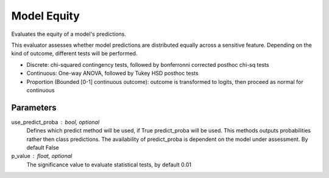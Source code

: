 
Model Equity
============


Evaluates the equity of a model's predictions.

This evaluator assesses whether model predictions are distributed equally across a sensitive
feature. Depending on the kind of outcome, different tests will be performed.

* Discrete: chi-squared contingency tests,
  followed by bonferronni corrected posthoc chi-sq tests
* Continuous: One-way ANOVA, followed by Tukey HSD posthoc tests
* Proportion (Bounded [0-1] continuous outcome): outcome is transformed to logits, then
  proceed as normal for continuous

Parameters
----------
use_predict_proba : bool, optional
    Defines which predict method will be used, if True predict_proba will be used.
    This methods outputs probabilities rather then class predictions. The availability
    of predict_proba is dependent on the model under assessment. By default False
p_value : float, optional
    The significance value to evaluate statistical tests, by default 0.01
